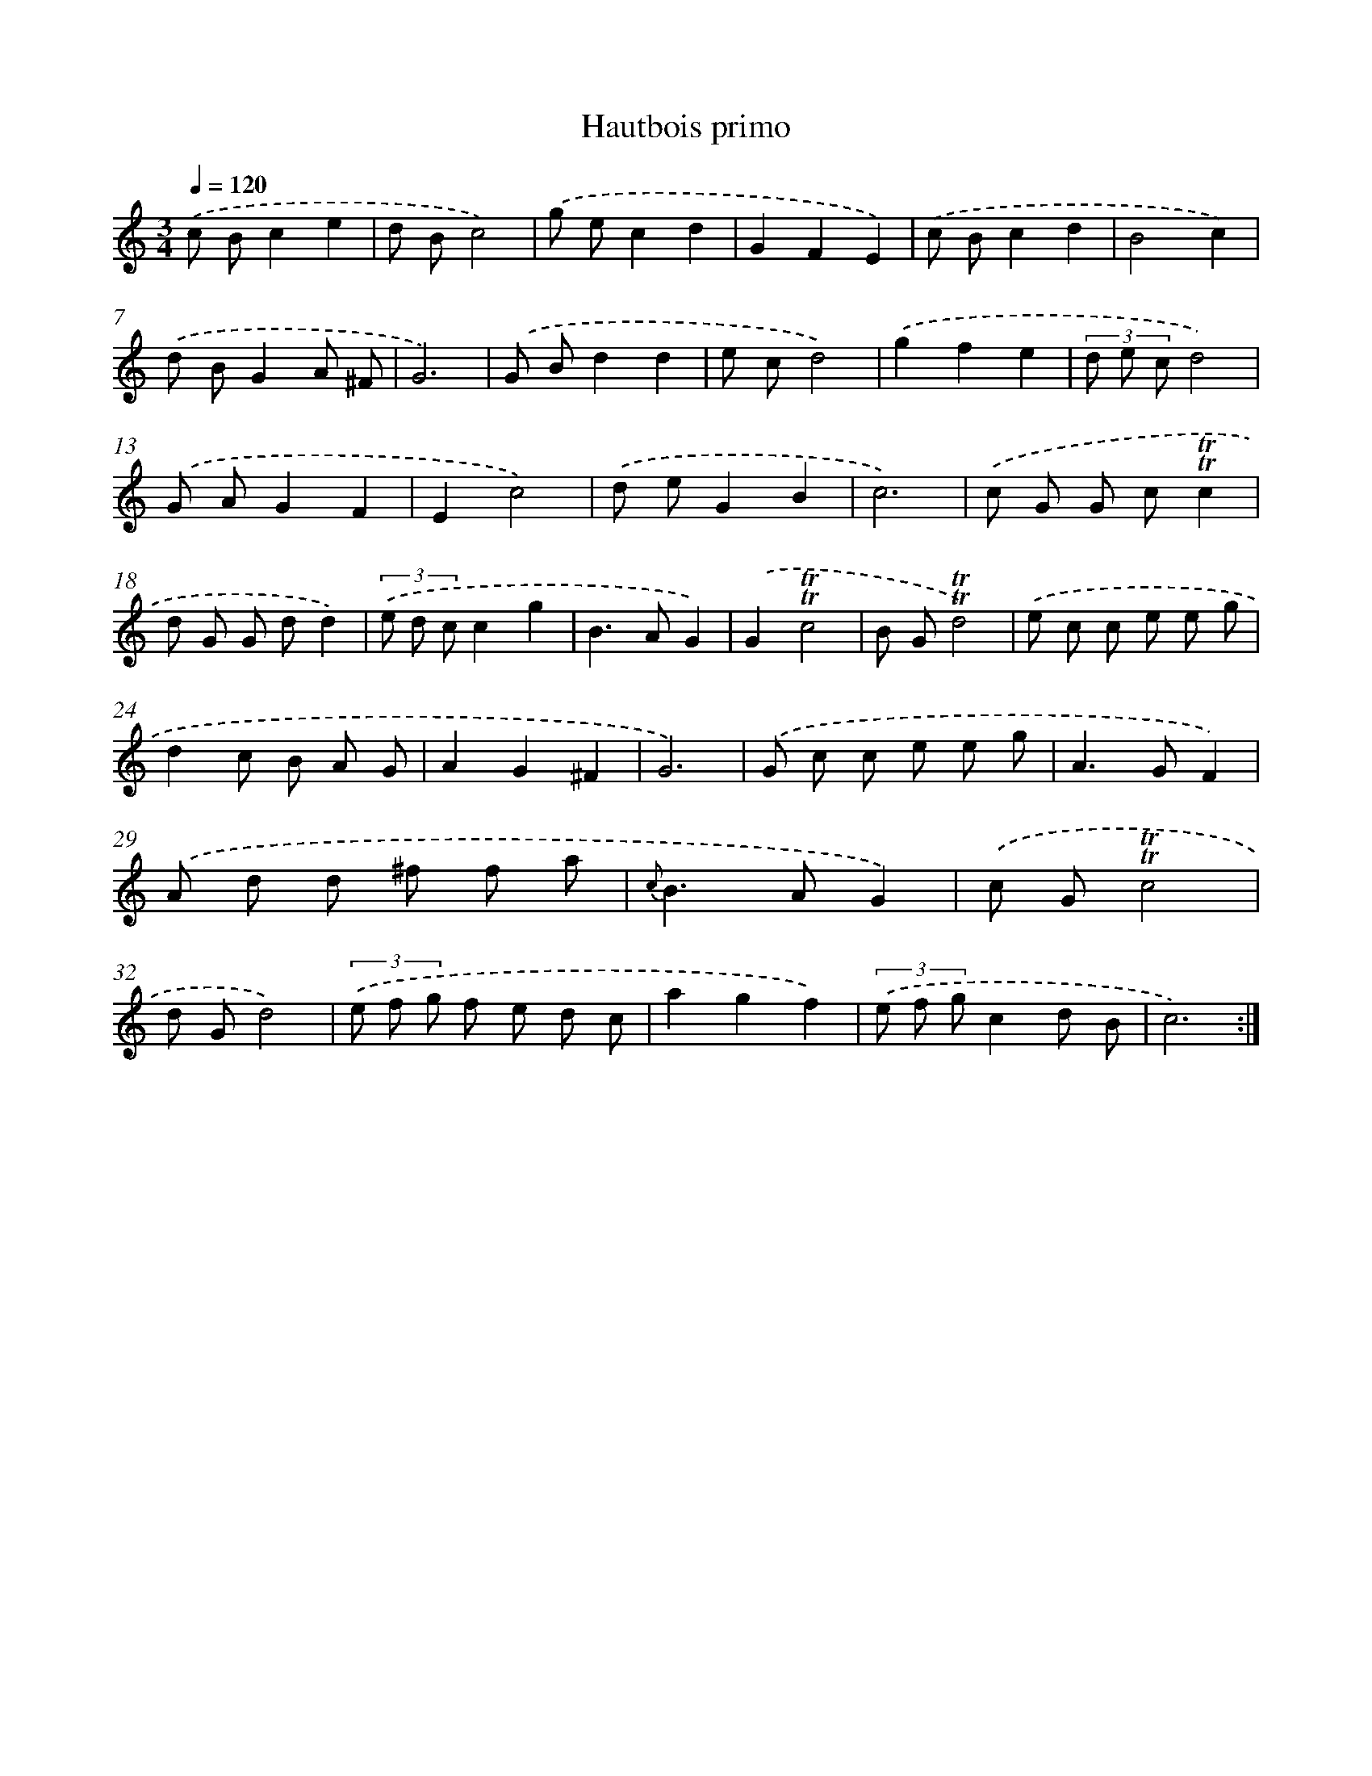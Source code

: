 X: 7664
T: Hautbois primo
%%abc-version 2.0
%%abcx-abcm2ps-target-version 5.9.1 (29 Sep 2008)
%%abc-creator hum2abc beta
%%abcx-conversion-date 2018/11/01 14:36:39
%%humdrum-veritas 1641193471
%%humdrum-veritas-data 2392193165
%%continueall 1
%%barnumbers 0
L: 1/8
M: 3/4
Q: 1/4=120
K: C clef=treble
.('c Bc2e2 |
d Bc4) |
.('g ec2d2 |
G2F2E2) |
.('c Bc2d2 |
B4c2) |
.('d BG2A ^F |
G6) |
.('G Bd2d2 |
e cd4) |
.('g2f2e2 |
(3d e cd4) |
.('G AG2F2 |
E2c4) |
.('d eG2B2 |
c6) |
.('c G G c!trill!!trill!c2 |
d G G dd2) |
(3.('e d cc2g2 |
B2>A2G2) |
.('G2!trill!!trill!c4 |
B G!trill!!trill!d4) |
.('e c c e e g |
d2c B A G |
A2G2^F2 |
G6) |
.('G c c e e g |
A2>G2F2) |
.('A d d ^f f a |
{c}B2>A2G2) |
.('c G!trill!!trill!c4 |
d Gd4) |
(3.('e f g f e d c |
a2g2f2) |
(3.('e f gc2d B |
c6) :|]
